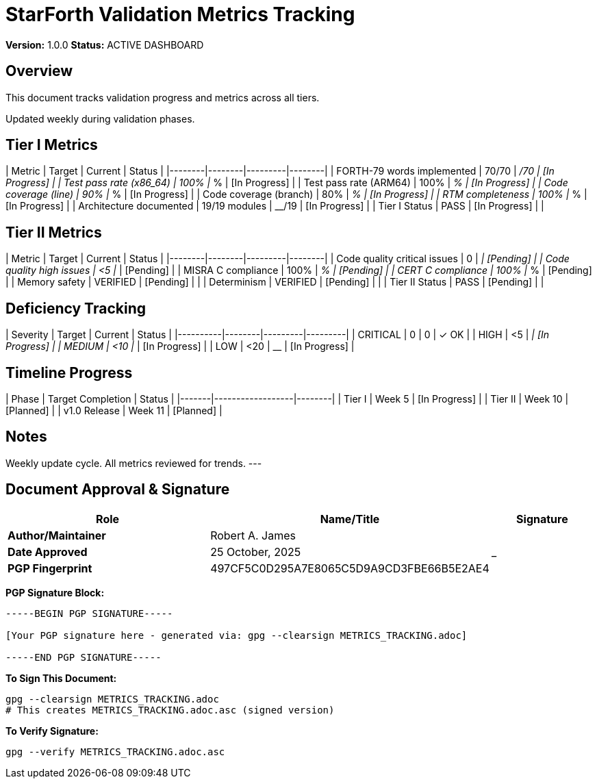 = StarForth Validation Metrics Tracking

**Version:** 1.0.0
**Status:** ACTIVE DASHBOARD

== Overview

This document tracks validation progress and metrics across all tiers.

Updated weekly during validation phases.

== Tier I Metrics

| Metric | Target | Current | Status |
|--------|--------|---------|--------|
| FORTH-79 words implemented | 70/70 | __/70 | [In Progress] |
| Test pass rate (x86_64) | 100% | __% | [In Progress] |
| Test pass rate (ARM64) | 100% | __% | [In Progress] |
| Code coverage (line) | 90% | __% | [In Progress] |
| Code coverage (branch) | 80% | __% | [In Progress] |
| RTM completeness | 100% | __% | [In Progress] |
| Architecture documented | 19/19 modules | __/19 | [In Progress] |
| Tier I Status | PASS | [In Progress] | |

== Tier II Metrics

| Metric | Target | Current | Status |
|--------|--------|---------|--------|
| Code quality critical issues | 0 | __ | [Pending] |
| Code quality high issues | <5 | __ | [Pending] |
| MISRA C compliance | 100% | __% | [Pending] |
| CERT C compliance | 100% | __% | [Pending] |
| Memory safety | VERIFIED | [Pending] | |
| Determinism | VERIFIED | [Pending] | |
| Tier II Status | PASS | [Pending] | |

== Deficiency Tracking

| Severity | Target | Current |  Status |
|----------|--------|---------|---------|
| CRITICAL | 0 | 0 | ✓ OK |
| HIGH | <5 | __ | [In Progress] |
| MEDIUM | <10 | __ | [In Progress] |
| LOW | <20 | __ | [In Progress] |

== Timeline Progress

| Phase | Target Completion | Status |
|-------|------------------|--------|
| Tier I | Week 5 | [In Progress] |
| Tier II | Week 10 | [Planned] |
| v1.0 Release | Week 11 | [Planned] |

== Notes

Weekly update cycle. All metrics reviewed for trends.
---

== Document Approval & Signature

[cols="2,2,1"]
|===
| Role | Name/Title | Signature

| **Author/Maintainer**
| Robert A. James
|

| **Date Approved**
| 25 October, 2025
| _______________

| **PGP Fingerprint**
| 497CF5C0D295A7E8065C5D9A9CD3FBE66B5E2AE4
|

|===

**PGP Signature Block:**
```
-----BEGIN PGP SIGNATURE-----

[Your PGP signature here - generated via: gpg --clearsign METRICS_TRACKING.adoc]

-----END PGP SIGNATURE-----
```

**To Sign This Document:**
```bash
gpg --clearsign METRICS_TRACKING.adoc
# This creates METRICS_TRACKING.adoc.asc (signed version)
```

**To Verify Signature:**
```bash
gpg --verify METRICS_TRACKING.adoc.asc
```
